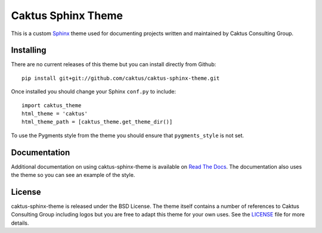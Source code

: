 Caktus Sphinx Theme
======================================

This is a custom `Sphinx <http://sphinx.pocoo.org/>`_ theme used for documenting
projects written and maintained by Caktus Consulting Group.


Installing
--------------------------------------

There are no current releases of this theme but you can install directly from Github::

    pip install git+git://github.com/caktus/caktus-sphinx-theme.git

Once installed you should change your Sphinx ``conf.py`` to include::

    import caktus_theme
    html_theme = 'caktus'
    html_theme_path = [caktus_theme.get_theme_dir()]

To use the Pygments style from the theme you should ensure that ``pygments_style`` is
not set.


Documentation
-----------------------------------

Additional documentation on using caktus-sphinx-theme is available on 
`Read The Docs <http://readthedocs.org/docs/caktus-sphinx-theme/>`_. The documentation
also uses the theme so you can see an example of the style.


License
--------------------------------------

caktus-sphinx-theme is released under the BSD License. The theme itself contains a number
of references to Caktus Consulting Group including logos but you are free to adapt this
theme for your own uses. See the `LICENSE <https://github.com/caktus/caktus-sphinx-theme/blob/master/LICENSE>`_
file for more details.
